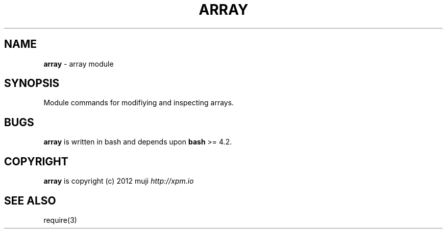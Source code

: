 .\" generated with Ronn/v0.7.3
.\" http://github.com/rtomayko/ronn/tree/0.7.3
.
.TH "ARRAY" "3" "April 2013" "" ""
.
.SH "NAME"
\fBarray\fR \- array module
.
.SH "SYNOPSIS"
Module commands for modifiying and inspecting arrays\.
.
.SH "BUGS"
\fBarray\fR is written in bash and depends upon \fBbash\fR >= 4\.2\.
.
.SH "COPYRIGHT"
\fBarray\fR is copyright (c) 2012 muji \fIhttp://xpm\.io\fR
.
.SH "SEE ALSO"
require(3)
